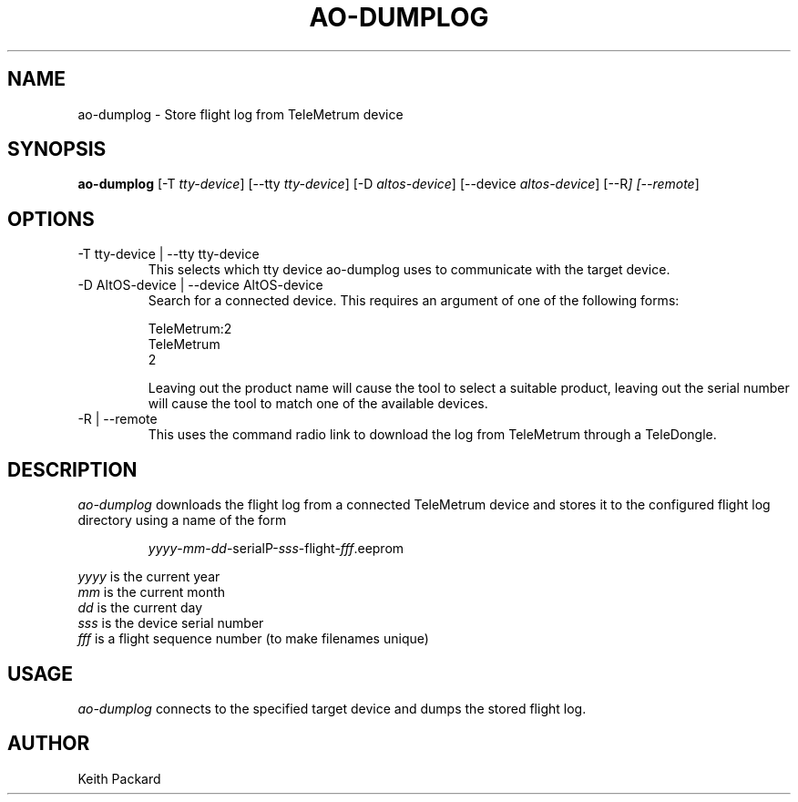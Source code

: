 .\"
.\" Copyright © 2009 Keith Packard <keithp@keithp.com>
.\"
.\" This program is free software; you can redistribute it and/or modify
.\" it under the terms of the GNU General Public License as published by
.\" the Free Software Foundation; either version 2 of the License, or
.\" (at your option) any later version.
.\"
.\" This program is distributed in the hope that it will be useful, but
.\" WITHOUT ANY WARRANTY; without even the implied warranty of
.\" MERCHANTABILITY or FITNESS FOR A PARTICULAR PURPOSE.  See the GNU
.\" General Public License for more details.
.\"
.\" You should have received a copy of the GNU General Public License along
.\" with this program; if not, write to the Free Software Foundation, Inc.,
.\" 59 Temple Place, Suite 330, Boston, MA 02111-1307 USA.
.\"
.\"
.TH AO-DUMPLOG 1 "ao-dumplog" ""
.SH NAME
ao-dumplog \- Store flight log from TeleMetrum device
.SH SYNOPSIS
.B "ao-dumplog"
[\-T \fItty-device\fP]
[\--tty \fItty-device\fP]
[\-D \fIaltos-device\fP]
[\--device \fIaltos-device\fP]
[\--R\fP]
[\--remote\fP]
.SH OPTIONS
.TP
\-T tty-device | --tty tty-device
This selects which tty device ao-dumplog uses to communicate with
the target device.
.TP
\-D AltOS-device | --device AltOS-device
Search for a connected device. This requires an argument of one of the
following forms:
.IP
TeleMetrum:2
.br
TeleMetrum
.br
2
.IP
Leaving out the product name will cause the tool to select a suitable
product, leaving out the serial number will cause the tool to match
one of the available devices.
.TP
\-R | --remote
This uses the command radio link to download the log from TeleMetrum
through a TeleDongle.
.SH DESCRIPTION
.I ao-dumplog
downloads the flight log from a connected TeleMetrum device and stores
it to the configured flight log directory using a name of the form
.IP
\fIyyyy\fP-\fImm\fP-\fIdd\fP-serialP-\fIsss\fP-flight-\fIfff\fP.eeprom
.PP
\fIyyyy\fP is the current year
.br
\fImm\fP is the current month
.br
\fIdd\fP is the current day
.br
\fIsss\fP is the device serial number
.br
\fIfff\fP is a flight sequence number (to make filenames unique)
.SH USAGE
.I ao-dumplog
connects to the specified target device and dumps the stored flight
log.
.SH AUTHOR
Keith Packard
